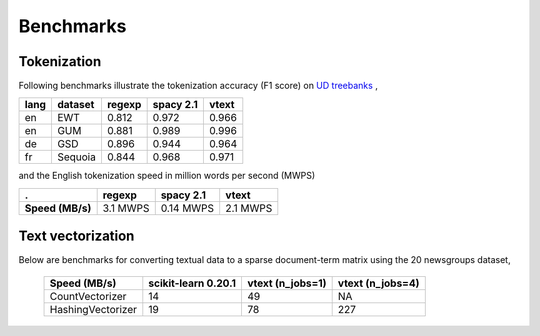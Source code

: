 Benchmarks
==========


Tokenization
------------

Following benchmarks illustrate the tokenization accuracy (F1 score) on `UD treebanks <https://universaldependencies.org/>`_
,

======= ========= =========  =========== ======= 
  lang   dataset   regexp     spacy 2.1   vtext            
======= ========= =========  =========== ======= 
  en     EWT        0.812     0.972       0.966   
  en     GUM        0.881     0.989       0.996   
  de     GSD        0.896     0.944       0.964   
  fr     Sequoia    0.844     0.968       0.971   
======= ========= =========  =========== ======= 

and the English tokenization speed in million words per second (MWPS)

================== ========== =========== ==========
 .                   regexp     spacy 2.1   vtext
================== ========== =========== ==========
 **Speed (MB/s)**   3.1 MWPS   0.14 MWPS   2.1 MWPS
================== ========== =========== ==========


Text vectorization
------------------

Below are  benchmarks for converting
textual data to a sparse document-term matrix using the 20 newsgroups dataset, 

 ===================  =====================  =================== =================
  Speed (MB/s)         scikit-learn 0.20.1     vtext (n_jobs=1)  vtext (n_jobs=4)
 ===================  =====================  =================== =================
  CountVectorizer       14                      49                NA
  HashingVectorizer     19                      78                227
 ===================  =====================  =================== =================
